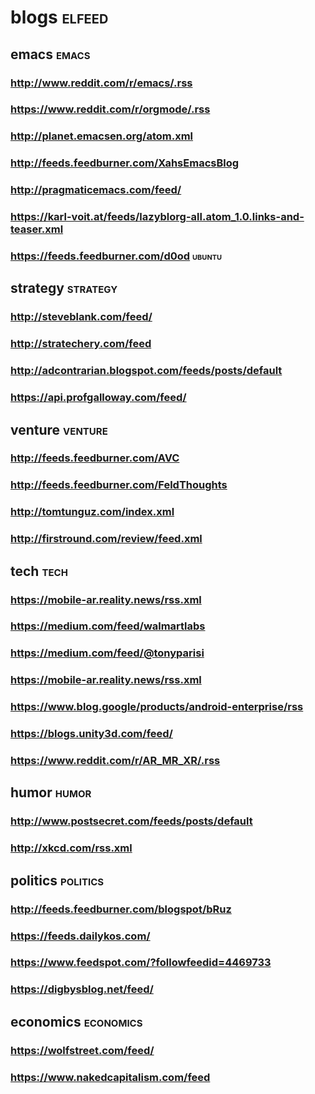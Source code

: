 * blogs                                                        :elfeed:
** emacs                                                        :emacs:
*** http://www.reddit.com/r/emacs/.rss
*** https://www.reddit.com/r/orgmode/.rss
*** http://planet.emacsen.org/atom.xml
*** http://feeds.feedburner.com/XahsEmacsBlog
*** http://pragmaticemacs.com/feed/
*** https://karl-voit.at/feeds/lazyblorg-all.atom_1.0.links-and-teaser.xml
*** https://feeds.feedburner.com/d0od                                :ubuntu:
** strategy                                                        :strategy:
*** http://steveblank.com/feed/
*** http://stratechery.com/feed
*** http://adcontrarian.blogspot.com/feeds/posts/default
*** https://api.profgalloway.com/feed/
** venture                                                          :venture:
*** http://feeds.feedburner.com/AVC
*** http://feeds.feedburner.com/FeldThoughts
*** http://tomtunguz.com/index.xml
*** http://firstround.com/review/feed.xml
** tech                                                                :tech:
*** https://mobile-ar.reality.news/rss.xml
*** https://medium.com/feed/walmartlabs
*** https://medium.com/feed/@tonyparisi
*** https://mobile-ar.reality.news/rss.xml
*** https://www.blog.google/products/android-enterprise/rss
*** https://blogs.unity3d.com/feed/
*** https://www.reddit.com/r/AR_MR_XR/.rss
** humor                                                              :humor:
*** http://www.postsecret.com/feeds/posts/default
*** http://xkcd.com/rss.xml
** politics                                                        :politics:
*** http://feeds.feedburner.com/blogspot/bRuz
*** https://feeds.dailykos.com/
*** https://www.feedspot.com/?followfeedid=4469733
*** https://digbysblog.net/feed/
** economics                                                      :economics:
*** https://wolfstreet.com/feed/
*** https://www.nakedcapitalism.com/feed
